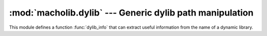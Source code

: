 :mod:`macholib.dylib` --- Generic dylib path manipulation
=========================================================

.. module:: macholib.dylib
   :synopsis: Generic dylib path manipulation

This module defines a function :func:`dylib_info` that can extract
useful information from the name of a dynamic library.

.. function:: dylib_info(filename)

   A dylib name can take one of the following four forms:

   * ``Location/Name.SomeVersion_Suffix.dylib``

   * ``Location/Name.SomeVersion.dylib``

   * ``Location/Name_Suffix.dylib``

   * ``Location/Name.dylib``

   Returns None if not found or a mapping equivalent to::

     dict(
         location='Location',
         name='Name.SomeVersion_Suffix.dylib',
         shortname='Name',
         version='SomeVersion',
         suffix='Suffix',
     )

   .. note:: *SomeVersion* and *Suffix* are optional and my be ``None``
      if not present.
